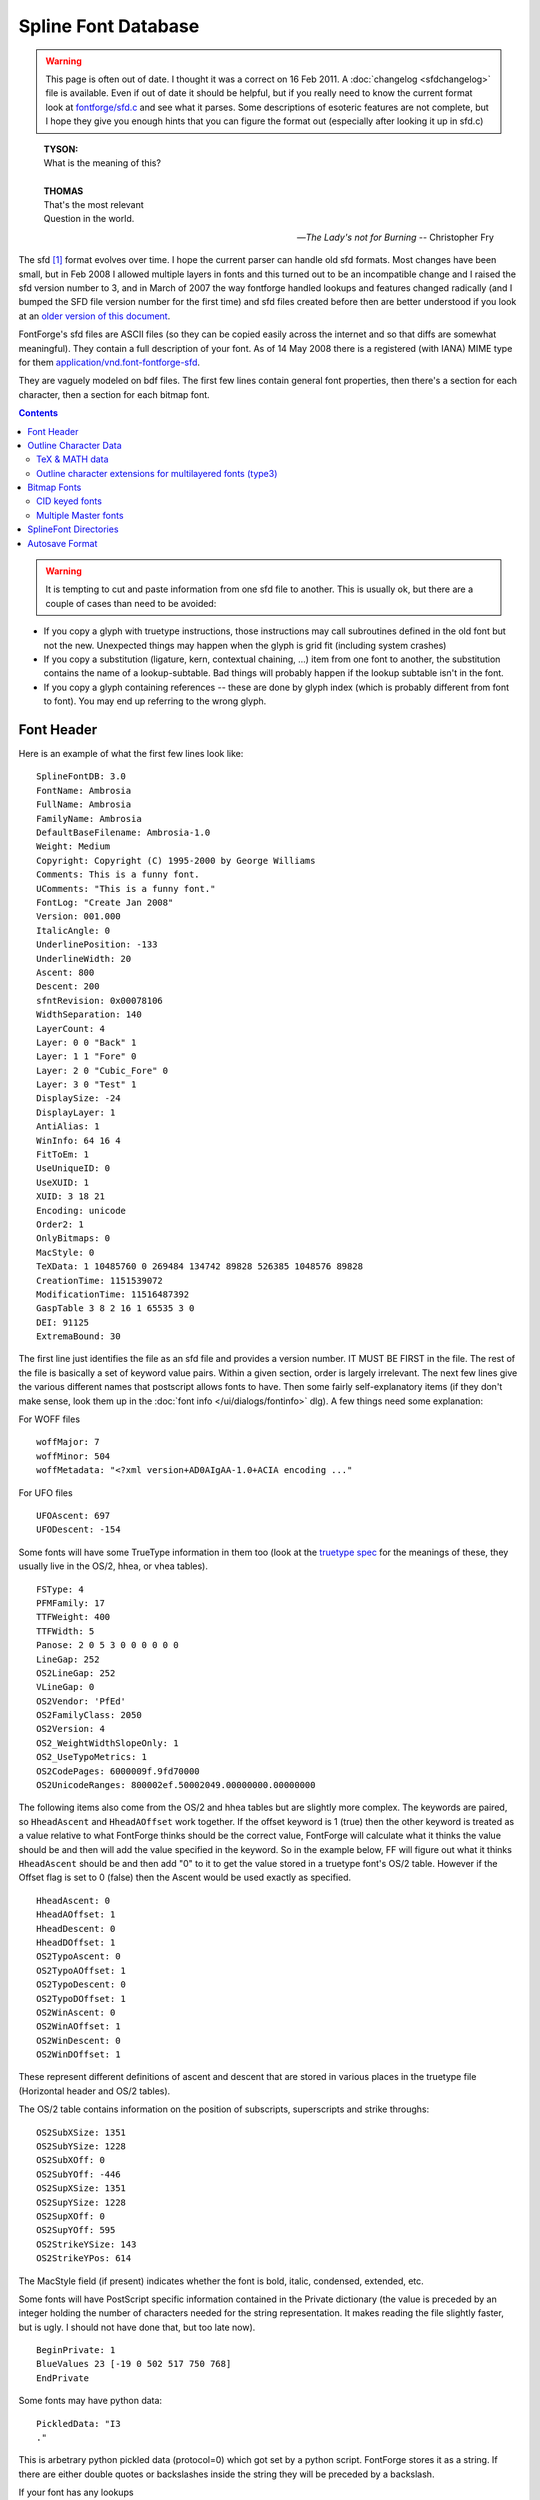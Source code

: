 Spline Font Database
====================

.. warning::

   This page is often out of date. I thought it was a correct on 16 Feb 2011. A
   :doc:`changelog <sfdchangelog>` file is available. Even if out of date it
   should be helpful, but if you really need to know the current format look at
   `fontforge/sfd.c <https://github.com/fontforge/fontforge/blob/master/fontforge/sfd.c>`_
   and see what it parses. Some descriptions of esoteric features are not
   complete, but I hope they give you enough hints that you can figure the
   format out (especially after looking it up in sfd.c)

.. epigraph::

   | **TYSON:**
   | What is the meaning of this?
   |
   | **THOMAS**
   | That's the most relevant
   | Question in the world.

   -- *The Lady's not for Burning*
   -- Christopher Fry

The sfd [#sfdext]_ format evolves over time. I hope the current parser can handle old sfd
formats. Most changes have been small, but in Feb 2008 I allowed multiple layers
in fonts and this turned out to be an incompatible change and I raised the sfd
version number to 3, and in March of 2007 the way fontforge handled lookups and
features changed radically (and I bumped the SFD file version number for the
first time) and sfd files created before then are better understood if you look
at an
`older version of this document <https://github.com/fontforge/fontforge/commits/master/htdocs/sfdformat.html>`_.

FontForge's sfd files are ASCII files (so they can be copied easily
across the internet and so that diffs are somewhat meaningful). They contain a
full description of your font. As of 14 May 2008 there is a registered (with
IANA) MIME type for them
`application/vnd.font-fontforge-sfd <http://www.iana.org/assignments/media-types/application/>`_.

They are vaguely modeled on bdf files. The first few lines contain general font
properties, then there's a section for each character, then a section for each
bitmap font.

.. contents::
   :depth: 2
   :backlinks: none

.. warning::

   It is tempting to cut and paste information from one sfd file to another.
   This is usually ok, but there are a couple of cases than need to be avoided:

* If you copy a glyph with truetype instructions, those instructions may call
  subroutines defined in the old font but not the new. Unexpected things may
  happen when the glyph is grid fit (including system crashes)
* If you copy a substitution (ligature, kern, contextual chaining, ...) item from
  one font to another, the substitution contains the name of a lookup-subtable.
  Bad things will probably happen if the lookup subtable isn't in the font.
* If you copy a glyph containing references -- these are done by glyph index
  (which is probably different from font to font). You may end up referring to the
  wrong glyph.


.. _sfdformat.Font-Header:

Font Header
-----------

Here is an example of what the first few lines look like:

::

   SplineFontDB: 3.0
   FontName: Ambrosia
   FullName: Ambrosia
   FamilyName: Ambrosia
   DefaultBaseFilename: Ambrosia-1.0
   Weight: Medium
   Copyright: Copyright (C) 1995-2000 by George Williams
   Comments: This is a funny font.
   UComments: "This is a funny font."
   FontLog: "Create Jan 2008"
   Version: 001.000
   ItalicAngle: 0
   UnderlinePosition: -133
   UnderlineWidth: 20
   Ascent: 800
   Descent: 200
   sfntRevision: 0x00078106
   WidthSeparation: 140
   LayerCount: 4
   Layer: 0 0 "Back" 1
   Layer: 1 1 "Fore" 0
   Layer: 2 0 "Cubic_Fore" 0
   Layer: 3 0 "Test" 1
   DisplaySize: -24
   DisplayLayer: 1
   AntiAlias: 1
   WinInfo: 64 16 4
   FitToEm: 1
   UseUniqueID: 0
   UseXUID: 1
   XUID: 3 18 21
   Encoding: unicode
   Order2: 1
   OnlyBitmaps: 0
   MacStyle: 0
   TeXData: 1 10485760 0 269484 134742 89828 526385 1048576 89828
   CreationTime: 1151539072
   ModificationTime: 11516487392
   GaspTable 3 8 2 16 1 65535 3 0
   DEI: 91125
   ExtremaBound: 30

The first line just identifies the file as an sfd file and provides a version
number. IT MUST BE FIRST in the file. The rest of the file is basically a set of
keyword value pairs. Within a given section, order is largely irrelevant. The
next few lines give the various different names that postscript allows fonts to
have. Then some fairly self-explanatory items (if they don't make sense, look
them up in the :doc:`font info </ui/dialogs/fontinfo>` dlg). A few things need some
explanation:

.. object:: Comments

   This is deprecated. A string of ASCII characters

.. object:: UComments

   New format for font comments. A string of utf7 characters.

.. object:: FontLog

   A string of utf7 characters.

.. object:: TeXData

   These are the TeX font parameters (and some similar info). The first number
   is 1,2 or 3 and indicates that the font is a text, math or math ext font. The
   next number is the design pointsize (times (1<<20)). Then follow the font
   parameters. These values are usually in TeX fix_word format where there is a
   binary point after the first 20 binary digits (so to get the number divide by
   (1<<20)).

.. object:: sfntRevision

   This is the revision number field of the 'head' table of an sfnt. It is
   stored in hex in a 16.16 fixed number (that is, a 32 bit number where the
   binary point is after the 16th binary bit).

.. object:: WidthSeparation

   This is internal information that the user never sees directly. It indicates
   the most recent value for the desired separation between glyphs that was used
   in the AutoWidth command. It is also used as a default for the separation in
   AutoKern.

.. object:: LayerCount

   The number of layers in a font, must be at least 2.

.. object:: Layer

   One entry for each layer to name it and describe its splines «Layer: 1 1
   "Fore" 0» means this is layer 1, it has quadratic splines, is named "Fore"
   and is not a background layer, while «Layer: 2 0 "Cubic_Fore" 0» means this
   is layer 2, it does not have quadratic splines (so it has cubic), is named
   "Cubic_Fore" and is also not a background layer.

   Layer <layer-number> <quadratic-flag> <name> [<background-flag>]

.. object:: DisplaySize

   This is the number of pixels per em that will be used by default to display
   the font in fontviews (it may be changed of course). Negative numbers mean to
   rasterize the display from the outlines, positive numbers mean to use a
   prebuilt bitmap font of that size.

.. object:: DisplayLayer

   The layer that should be displayed by default on opening the font.

.. object:: AntiAlias

   Whether the fontview should display the font as antialiased or black and
   white. (AntiAliased looks better, but will be slower)

.. object:: FitToEm

   Controls whether Fit to Em is checked by default in a fontview that displays
   this font.

.. object:: WinInfo

   Has three pieces of data on the default display of windows containing this
   font. The first datum says that the window should be scrolled so that glyph
   at encoding 64 should be visible, the second that the window should have 16
   character columns horizontally, and the last that there should be 4 character
   rows vertically.

.. object:: Encoding

   For normal fonts this will be one of the names (or a close approximation
   thereto) that appears in the Encoding pulldown list. CID keyed fonts will not
   have encodings. Instead they'll have something like:

   ::

      Registry: Adobe
      Ordering: japan1
      Supplement: 4
      CIDVersion: 1.2

.. object:: CreationTime

.. object:: ModificationTime

   These two dates are expressed as seconds since 00:00:00, 1 January, 1970 --
   standard unix dates.

.. object:: GaspTable

   The first number following the keyword gives the number of ppem/flag pairs on
   the line. The next two numbers are the first ppem and first flag. The last
   number is gasp table version.

.. object:: UseXUID

   Nowadays Adobe says XUID is deprecated. If this flag is set then fontforge
   will still generate an XUID entry for a postscript font.

.. object:: DEI

   It's too hard to explain, see the minutes of the CalTech OddHack committee
   from 15 Jan 1980. You can safely ignore it.

.. object:: ExtremaBound

   Adobe says that short splines are allowed to have internal extrema, but that
   big splines are not. But they don't define "big". This allows the user to
   specify that number. Splines where the distance between end-points is longer
   than this number will be checked for extrema.

For WOFF files

::

   woffMajor: 7
   woffMinor: 504
   woffMetadata: "<?xml version+AD0AIgAA-1.0+ACIA encoding ..."

.. object:: woffMajor

   The major version number to be stored in a woff file.

.. object:: woffMinor

   The minor version number of the woff file.

.. object:: woffMetadata

   Metadata for the woff file, stored in UTF7.

For UFO files

::

   UFOAscent: 697
   UFODescent: -154

.. object:: UFOAscent

   The value of the "ascender" field in the fontinfo.plist file of a UFO font.

.. object:: UFODescent

   The value of the "descender" field in the fontinfo.plist file of a UFO font.

Some fonts will have some TrueType information in them too (look at the
`truetype spec <http://www.microsoft.com/typography/tt/tt.htm>`_ for the
meanings of these, they usually live in the OS/2, hhea, or vhea tables).

::

   FSType: 4
   PFMFamily: 17
   TTFWeight: 400
   TTFWidth: 5
   Panose: 2 0 5 3 0 0 0 0 0 0
   LineGap: 252
   OS2LineGap: 252
   VLineGap: 0
   OS2Vendor: 'PfEd'
   OS2FamilyClass: 2050
   OS2Version: 4
   OS2_WeightWidthSlopeOnly: 1
   OS2_UseTypoMetrics: 1
   OS2CodePages: 6000009f.9fd70000
   OS2UnicodeRanges: 800002ef.50002049.00000000.00000000

The following items also come from the OS/2 and hhea tables but are slightly
more complex. The keywords are paired, so ``HheadAscent`` and ``HheadAOffset``
work together. If the offset keyword is 1 (true) then the other keyword is
treated as a value relative to what FontForge thinks should be the correct
value, FontForge will calculate what it thinks the value should be and then will
add the value specified in the keyword. So in the example below, FF will figure
out what it thinks ``HheadAscent`` should be and then add "0" to it to get the
value stored in a truetype font's OS/2 table. However if the Offset flag is set
to 0 (false) then the Ascent would be used exactly as specified.

::

   HheadAscent: 0
   HheadAOffset: 1
   HheadDescent: 0
   HheadDOffset: 1
   OS2TypoAscent: 0
   OS2TypoAOffset: 1
   OS2TypoDescent: 0
   OS2TypoDOffset: 1
   OS2WinAscent: 0
   OS2WinAOffset: 1
   OS2WinDescent: 0
   OS2WinDOffset: 1

These represent different definitions of ascent and descent that are stored in
various places in the truetype file (Horizontal header and OS/2 tables).

The OS/2 table contains information on the position of subscripts, superscripts
and strike throughs:

::

   OS2SubXSize: 1351
   OS2SubYSize: 1228
   OS2SubXOff: 0
   OS2SubYOff: -446
   OS2SupXSize: 1351
   OS2SupYSize: 1228
   OS2SupXOff: 0
   OS2SupYOff: 595
   OS2StrikeYSize: 143
   OS2StrikeYPos: 614

The MacStyle field (if present) indicates whether the font is bold, italic,
condensed, extended, etc.

Some fonts will have PostScript specific information contained in the Private
dictionary (the value is preceded by an integer holding the number of
characters needed for the string representation. It makes reading the file
slightly faster, but is ugly. I should not have done that, but too late now).

::

   BeginPrivate: 1
   BlueValues 23 [-19 0 502 517 750 768]
   EndPrivate

Some fonts may have python data:

::

   PickledData: "I3
   ."

This is arbetrary python pickled data (protocol=0) which got set by a python
script. FontForge stores it as a string. If there are either double quotes or
backslashes inside the string they will be preceded by a backslash.

If your font has any lookups

::

   Lookup: 6 0 0 "calt"  {"calt-1"  } ['calt' ('DFLT' <'dflt' > 'latn' <'dflt' > ) ]
   Lookup: 1 0 0 "'smcp' Lowercase to Small Capitals in Latin lookup 0"  {"'smcp' Lowercase to Small Capitals in Latin lookup 0"  } ['smcp' ('latn' <'dflt' > ) ]
   Lookup: 4 0 1 "'liga' Standard Ligatures in Latin lookup 1"  {"'liga' Standard Ligatures in Latin lookup 1"  } ['liga' ('latn' <'dflt' > ) ]
   Lookup: 258 0 0 "'kern' Horizontal Kerning in Latin lookup 0"  {"'kern' Horizontal Kerning in Latin lookup 0" [150,0,0]  } ['kern' ('latn' <'dflt' > ) ]

All entries in the lookup list start with the "Lookup:" keyword. They are
followed by a lookup type, and flags, and the save-in-afm flag. Then within
curly braces is a list of all subtable names in this lookup. Then within backets
a list of all features each followed (within parens) by a list of all scripts
each followed (within brockets) by a list of all languages. (the lookup flags
field is now a 32 bit number, the low order 16 bits being the traditional flags,
and the high order being the mark attachment set index, if any).

GSUB single substitution subtable names may be followed by a pair parentheses
containing a utf7 string with the default suffix used for this subtable.

Kerning subtable names may be followed by a "(1)" to indicated they are vertical
kerning, or by a pair of brackets containing three numbers. These numbers
represent default values for autokerning in this subtable, the first is the
desired separation between glyphs, the next is the minimum (absolute) value that
will generate a kerning pair (kerning by 1 em unit isn't interesting and if
that's what autokern comes up with, there is really no point to it and it wastes
time), and the last is a set of bit flags: if the number is odd then it means
separation is based on closest approach (touching), if the number has bit 2 set,
then only negative (closer) kerning values will be generated by autokerning and
if the number has bit 4 set then no auto- kerning will happen at all.

The order in which lookups are applied is the order listed here. The order in
which subtables are applied is the order listed here.

If your font has any kerning classes

::

   KernClass2: 31 64 2 "'kern' Horizontal Kerning in Latin lookup 0"
    1 F
    41 L Lacute glyph78 Lcommaaccent Ldot Lslash
    1 P
   ...
    6 hyphen
    5 space
   ...
    0 0 0 0 0 0 0 0 0 0 0 0 0 0 0 0 0 0 0 0 0 0 0 0 0 0 0 0 0 0 0 0 0 0 0 0 0 0 0 0 0 0 0 0 0 0 0 0
    0 0 0 0 0 0 0 0 0 0 0 0 0 0 0 0 0 0 0 -152 -195 -152 -225 0 0 0 0 0 0 0 0 0 0 0 0 0 -145 -145 -130
    0 0 0 0 0 0 0 0 0 0 0 0 0 0 0 0 0 -130 0 0 0 0 0 0 0 0 0 0 -145 0 -115 0 0 0 0 -65 0 -140 -120 -120
   ...

The first line says that this Kerning Class has 31 different classes for the
first character, and 64 for the second. It lives in the lookup subtable named
"'kern' Horizontal Kerning in Latin lookup 0".. The next line says that the
first character class of the first character (numbered 1, class 0 is reserved
and usually is not defined) consists of only one character "F" (the number in
front is the string length of the line. It speeds up processing the sfd file but
has no semantic content). The next line is for class 2 of the first character,
it has more characters in it and a longer string length. After 30 entries we
start on the classes for the second character. They look exactly like classes
for the first character. After all the second character classes have been
defined we have an array of numbers, <char1 class cnt>*<char2 class cnt> of them
in fact. This specifies the amount of kerning that should be placed between a
characters of the given classes of left and right characters (ie. if char1 was
in left class 2 and char2 was in right class 4 then we would index this array
with 3*<char2 class cnt> + 4).

In some cases it is possible to specify class 0 of the first glyph in a kerning
by classes entry (but not class 0 of the second glyph). In this case there will
be a plus sign after the count of classes for the first glyph. Then the first
list of names will be class 0.

You may find :ref:`device <sfdformat.device-table>` tables interspersed among
the kerning offsets array:

::

   ...
   0 {} 0 {} 0 {} ...
   -145 {12-13 -1,1} -145 {} -130 {8-9 -1,-1} ...

If your font has GDEF Mark attachment classes or sets these look like

::

   MarkAttachClasses: 2
   "ABClass" 3 A B
   MarkAttachSets: 2
   "ABSet" 3 A B
   "ASet" 1 A

In the example above there are (sort of) 2 mark attachment classes, but class 0
is always empty and isn't listed. So there's really one class. It is named (the
name is a FontForge thing, not exported to opentype) "ABClass", is 3 characters
long and is "A B".

Similarly, there are 2 mark attachment sets. Here set 0 is used, and must be
specified. Set 0 is called "ABSet" is 3 characters long and is "A B", while set
1 is called "ASet", is 1 character long and is "A".

If your font has any baseline data

::

   BaseHoriz: 3 'hang' 'ideo' 'romn'
   BaseScript: 'cyrl' 2  1405 -288 0
   BaseScript: 'grek' 2  1405 -288 0
   BaseScript: 'latn' 2  1405 -288 0 { 'dflt' -576 1913} { 'ENG ' -576 1482} { 'VIT ' -578 2150}

The BaseHoriz (or BaseVert) line indicates how many and which baselines are
active for this axis (Horizontal or Vertical). There is one BaseScript line for
each script. The first number after it indicates which baseline is the default
baseline for this script, subsequent numbers indicate how other baselines are
configured with respect to the default one. Language specific information
appears inside {} pairs. (feature specific information would be in {} pairs
inside the language specific curly braces).

If your font has any JSTF (justification) data

::

   Justify: 'arab'
   JstfExtender: afii57440 afii5739
   Justify: 'latn'
   JstfLang: 'dflt' 5
   JstfPrio:
   JstfMaxShrink: "JSTF shrinkage max at priority 0 #0 for dflt in latn"
   JstfMaxExtend: "JSTF extension max at priority 0 #1 for dflt in latn"
   JstfPrio:
   JstfEnableShrink: "'mark' Mark Positioning in Latin lookup 5"  "'kern' Horizontal Kerning in Latin lookup 6"  "'kern' Horizontal Kerning in Cyrillic lookup 7"
   JstfPrio:
   JstfEnableShrink: "'liga' Standard Ligatures in Latin lookup 10"  "'alig' Ancient Ligatures in Latin lookup 11"  "'liga' Standard Ligatures in Latin lookup 12"
   JstfDisableExtend: "'liga' Standard Ligatures in Latin lookup 10"  "'alig' Ancient Ligatures in Latin lookup 11"  "'liga' Standard Ligatures in Latin lookup 12"
   JstfPrio:
   JstfMaxShrink: "JSTF shrinkage max at priority 3 #2 for dflt in latn"
   JstfMaxExtend: "JSTF extension max at priority 3 #3 for dflt in latn"
   JstfPrio:
   JstfMaxShrink: "JSTF shrinkage max at priority 4 #4 for dflt in latn"
   JstfMaxExtend: "JSTF extension max at priority 4 #5 for dflt in latn"
   Justify: 'cyrl'
   JstfLang: 'dflt' 1
   JstfPrio:
   JstfMaxShrink: "JSTF shrinkage max at priority 0 #6 for dflt in cyrl"
   JstfMaxExtend: "JSTF extension max at priority 0 #7 for dflt in cyrl"
   EndJustify

A block of justification information begins with a ``Justify:`` keyword and is
followed by a script tag. There may be several ``Justify:`` instances if information is
provided for several scripts, the final block must be terminated with a
``EndJustify`` keyword.

Within a block extender glyphs (kashidas) may be specified with a
``JstfExtender:`` keyword followed by a list of glyph names.

Each language within the script is started by a ``JstfLang:`` keyword and is
followed by a language tag and a count of the number of priority levels.

Each priority level is started with a ``JstfPrio:`` keyword, after which you may
find any of the keywords
``JstfEnableShrink, JstfDisableShrink, JstfMaxShrink, JstfEnableExtend, JstfDisableExtend, JstfMaxExtend``
each of which is followed by a list of lookup names.

If the font contains ttf hinting, then the file may contain truetype tables,
these may be stored in several formats depending on the table. For containing
truetype instructions (fpgm, prep):

::

   TtTable: prep
   PUSHW_1
    640
   NPUSHB
    255
    251
    254
    3
    ...

The first line says that this is the 'prep' table, subsequent lines provide the
instructions of that table. These are stored in the format used by fontforge,
there's a table giving the conversion between bytecode and instruction name in
the file ttfinstrs.c (I won't introduce it here because it is rather long).

::

   ShortTable: cvt  255
     309 "Big stem width, vertical"
     184 "Small stem width, vertical"
     203 "Stem width, horizontal"
     203
    ...

The next table format is used for the ``'cvt '`` and ``'maxp'`` tables. It is
simply a list of short numbers. The first line identifies it as the cvt table
and indicates that there will be 255 numbers (note: NOT 255 *bytes*, but 2*255
bytes).

In the ``'cvt '`` table (but not in ``'maxp'``) there may be additional
comments, one for each number. These are simply descriptive comments which
remind people what each cvt entry is supposed to do. They are totally optional.

::

   TtfTable: LILY 4360
   5S;o3()It?eJ8r@H[HSJH[H^@!b&BQ*?Vcm@'XSh+1MACZ>Up/\,o1+Ca't2!<ocH+Wn2p"@,t&
   +Wo+[()Is6G8:u7D/^7,*,KO/(E=N5!=s)LCMjn,:Mp3:DSL&j05dG#cY`hLCN"!<CBO$@s(_ZX
   ...

FontForge will also store tables it doesn't understand, these will be stored in
uninterpreted binary which is packed using the ASCII85Encode [#ascii85]_ encoding
filter. The first line says that the 'LILY' table is 4360 bytes long.
Subsequent lines will provide those 4360 bytes of data ASCII85Encode [#ascii85]_. See
the PostScript Reference Manual (3rd edition, pages 131-132) for a description
of this packing, or ``$ man btoa``).

The ``LangName`` entries represent the TrueType name table: the number
represents the language and is followed by a list of strings encoded in UTF-7.
The first string corresponds to ID=0 (Copyright), the second to ID=1 (Family),
... trailing empty strings will be omitted. In the American English language
(1033) section, if one of these names exactly matches the equivalent postscript
item then that name will be omitted (this makes it easier to handle updates,
users only have to change the copyright in one place)

::

   LangName: 1033 "" "" "Regular" "GWW:Caliban Regular: Version 1.0" "" "Version 1.0"
   LangName: 1032 "" "" "+A5oDsQ09A78DvQ05A7oDrAAA"

With version 1.6 of OpenType, you are allowed to provide name table entries for
the feature names 'ss01' - 'ss20'. These look like:

::

   OtfFeatName: 'ss01'  1036 "Riable"  1033 "Risible"

Which binds feature 'ss01' to the name "Riable" in French (language 1036) and to
"Risible" in English (language 1033).

If your font has any anchor classes:

::

   AnchorClass2: "top" "Latin marks-1" "bottom" "Latin marks-1" "Anchor-2" "Latin marks-1" "Anchor-3" "Latin marks-2" "Anchor-4" "Latin marks-2" "Anchor-5" "Latin marks-2" "Anchor-6" "Latin marks-2"

There is an Anchor Class named "top" which lives in lookup subtable "Latin
marks-1". The next class is named "bottom", the next "Anchor-2" and so forth.
(Anchor class names are output in UTF7)

Contextual or contextual chaining lookups are also stored in the font header.
The are introduced by one of the keywords: "ContextPos2", "ContextSub2",
"ChainPos2", "ChainSub2" and "ReverseChain2", and are ended by "EndFPST".
Contextual chaining lookups may check previous glyphs (called backtracking),
current glyphs and lookahead glyphs, while Contextual lookups only check for a
string of current glyphs. There are four formats:

By coverage tables

::

   ChainSub2: coverage "calt-1" 0 0 0 1
    1 1 0
     Coverage: 7 uni0C40
     BCoverage: 8 glyph388
    1
     SeqLookup: 0 "high"
   EndFPST

This defines a simple context chaining substitution by coverage class. It lives
in the lookup subtable named "calt-1". There are no classes, no backtracking
classes and no lookahead classes defined (it's by coverage table). There is one
rule. (For a greater explanation of these cryptic comments see the OpenType
specs on contextual lookups).

Then follows the first rule. The first line, "1 1 0", says how many coverage
tables there are in the normal list (1), how many in the backtrack list (1) and
how many in the lookahead list (0). Then we get the one normal coverage table,
which describes a single glyph (uni0C40). Then one backtracking coverage table
which also defines one glyph (glyph388). Finally there is one sequence lookup,
at normal position 0, we should apply the substitution named '0013'.

That is to say: If we find the glyph stream "glyph388 uni0C40", then it will
match this lookup and we should apply lookup "high" (found elsewhere) to
uni0C40.

By classes

::

   ChainSub2: class "calt-1" 3 3 0 1
     Class: 52 b o v w b.high o.high v.high w.high r.alt.high r.alt
     Class: 43 a c d e f g h i j k l m n p q r s t u x y z
     BClass: 52 b o v w b.high o.high v.high w.high r.alt.high r.alt
     BClass: 43 a c d e f g h i j k l m n p q r s t u x y z
    1 1 0
     ClsList: 2
     BClsList: 1
     FClsList:
    1
     SeqLookup: 0 "high"
   EndFPST

This defines a context chaining substitution, by classes. The format of the
first line is the same as described above. Here we have three classes for the
normal match and three for the backtracking match, and one rule. The next 4
lines define the classes. As with kerning by classes, class 0 does not need to
be explicitly defined, it is implicitly defined to be "any glyph not defined in
another class". So we define class 1 to be "b,o,v,..." and class 2 to be
"a,c,d,e,...". And then we define the backtracking classes (which here happen to
be the same as the classes for the normal match, but that isn't always the
case).

The one rule says that if we get something in normal class 2 following something
in backtracking class 1 (that is, if we get something like "ba" or "oc") then
apply lookup "high"

By glyphs

::

   ChainSub2: glyph "calt-1" 0 0 0 1
    String: 1 D
    BString: 3 c b
    FString: 1 e
    1
     SeqLookup: 0 "high"
   EndFPST

Again we have one rule. That rule says that if we get the sequence of glyphs "c
b D e" then we should apply substitution "high" to glyph "D".

And finally by reverse coverage tables

::

   ChainSub2: revcov "calt-1" 0 0 0 1
    1 1 0
     Coverage: 7 uni0C40
     BCoverage: 8 glyph388
    1
     Replace: 11 uni0C40.alt
   EndFPST

Which says that when glyph388 precedes uni0C40 then uni0C40 should be replaced
by uni0C40.alt

There may be apple state machines. These are introduced by one of the keywords:
"MacIndic2", "MacContext2", "MacInsert2" and "MacKern2", and they are terminated
with "EndASM".

::

   MacContext2: "calt-1" 16384 9 5
     Class: 320 yehhamzaabovearabic beharabic teharabic theharabic jeemarabic haharabic khaharabic seenarabic sheenarabic sadarabic dadarabic taharabic zaharabic ainarabic ghainarabic feharabic qafarabic kafarabic lamarabic meemarabic noonarabic heharabic alefmaksuraarabic yeharabic peharabic tteharabic tcheharabic veharabic gafarabic
     Class: 227 noonghunnaarabic alefmaddaabovearabic alefhamzaabovearabic wawhamzaabovearabic alefhamzabelowarabic alefarabic tehmarbutaarabic dalarabic thalarabic reharabic zainarabic wawarabic ddalarabic rreharabic jeharabic yehbarreearabic
     Class: 201 shaddakasraarabic shaddakasratanarabic shaddafathaarabic shaddadammaarabic shaddadammatanarabic fathatanarabic dammatanarabic kasratanarabic fathaarabic dammaarabic kasraarabic shaddaarabic sukunarabic
     Class: 13 tatweelarabic
     Class: 17 ttehinitialarabic
    0 0 ~ ~
    0 0 ~ ~
    0 0 ~ ~
    0 0 ~ ~
    2 32768 ~ ~
    ...
    3 32768 "high" "low"
    ...
   EndASM

The state machine begins with a line defining what lookup subtable invokes it,
some mac flags, the number of classes, and number of states in the machine. The
first four states on the mac are predefined, so we start with class 4
(yehhamzaabovearabic...). Finally there will be <number of classes>*<number of
states> lines describing transitions. We begin with the transition for state 0,
class 0, then the transition for state 0, class 1, ...

Each transition contains the next state to go to, a set of flags. There may also
be other arguments depending on the type of the state machine.

.. object::MacIndic2

   This format has no additional arguments

.. object:: MacContext2

   This format potentially contains the names of two lookup substitutions. One
   to be applied to the marked glyph, one to be applied to the current glyph
   (the special substitution "~" means do nothing and is used as a place
   holder). See above.

.. object:: MacInsert2

   This format contains two glyph lists, each preceded by a number indicating
   how many bytes follow.

   ::

      2 0 0 3 a b
      0 32768 4 fi q 0

   The first line indicates that no characters should be insert at the marked
   glyph but that "a" and "b" should be insert at the current glyph. The second
   line indicates that "fi" and "q" should be insert at the marked glyph and no
   characters at the current glyph. The flags determine whether characters are
   insert before or after the glyph.

.. object:: MacKern2

   This format contains a list of kerning offsets. First is a count field saying
   how many numbers follow, then a list of numbers which adjust the kerning for
   glyphs that have previously been pushed on the kerning stack.

There may be a list of Mac Feature/Setting names

::

   MacFeat: 0 0 0
   MacName: 0 0 24 "All Typographic Features"
   MacSetting: 0
   MacName: 0 0 12 "All Features"
   MacFeat: 1 0 0
   MacName: 0 0 9 "Ligatures"
   MacSetting: 0
   MacName: 0 0 18 "Required Ligatures"
   MacSetting: 2
   MacName: 0 0 16 "Common Ligatures"
   MacFeat: 2 1 2

There may be a Grid entry near the top of the font, this specifies the splines
to be drawn in the grid layer for the font,
:ref:`see below for a description of the splineset format <sfdformat.splineset>`:

::

   Grid
   678 -168 m 5
    -40 -168 l 5
   -678 729 m 1
    1452 729 l 1
   -678 525 m 1
    1452 525 l 1
   EndSplineSet

If your font contains a 'MATH' table you will see lines like:

::

   MATH:ScriptPercentScaleDown: 80
   MATH:ScriptScriptPercentScaleDown: 60

I shall not list all the possible entries. Basically there is one for every
constant that lives in the math table. The names are the same as the names in
the (English) MATH Info dialog.

Most math constants may also specify device tables (for more on
:ref:`device tables see below <sfdformat.device-table>`):

::

   MATH:SubscriptShiftDown: 483 {12-17 1,0,0,0,1,1}


.. _sfdformat.Outline-Char-Data:

Outline Character Data
----------------------

Then for non-CID fonts you should find a line like:

::

   BeginChars: 285 253

This means that the font's encoding has room for 285 characters and that there
are a total of 253 glyphs defined (usually control characters are not defined).

Most encodings entail specific constraints on how many encoding slots must exist
and how they must be used (which glyphs where, and in what order). That is what
an encoding means. For instance, in the UnicodeBmp encoding, there must be at
least 65536 slots numbered 0 to 65535 for the Unicode characters U+0000 to
U+FFFF. Glyphs with Unicode code points in that range must be encoded in those
slots in order according to their code points. Glyphs without Unicode code
points must be encoded in additional slots numbered consecutively starting from
65536. A file with a BeginChars: line inconsistent with its encoding or
inconsistent with the number of glyphs it actually contains is not an SFD file.
FontForge may, but does not promise to, treat attempts to load invalid files as
fatal errors, or renumber or reorder glyphs to make them match the requirements
of the encoding. Consider using "Custom" or "Original" encodings if the
requirements of other encodings are not appropriate; these encodings are less
restrictive than the others.

A character looks like:

::

   StartChar: exclam
   Encoding: 33 33 3
   Width: 258
   Flags:
   HStem: 736 13<39 155>  -14 88<162 180>
   VStem: 71 84<49 396>
   DStem2: 510 435 225 423 0.568682 -0.822558<0 124.816>
   Fore
   SplineSet
   195 742 m 0
    195 738 193 736 189 736 c 0
    175 736 155 743 155 682 c 0
    155 661 130 249 130 131 c 0
    130 100 96 99 96 131 c 0
    96 149 71 662 71 682 c 0
    71 731 51 736 37 736 c 0
    33 736 31 738 31 742 c 0
    31 748 36 747 38 749 c 1
    188 749 l 1
    190 747 195 748 195 742 c 0
   80 32 m 0
    81 53 95 75 116 74 c 0
    137 73 150 53 150 32 c 0
    150 10 137 -14 115 -14 c 0
    93 -14 79 10 80 32 c 0
   EndSplineSet
   EndChar

The first line names the character. If you are using a non-standard glyph
namelist with utf8 names rather than ASCII names, the name will be UTF7 encoded
and included in quotation marks. The next line gives the encoding, first in the
current font, then in unicode, and finally the original position (GID). Then the
advance width.

Then a set of flags (there are currently five flags: "H" => the character has
been changed since last hinted, "M" the character's hints have been adjusted
manually, "W" the width has been set explicitly, "O" => the character was open
when last saved, and "I" the character's instructions are out of date).

Then horizontal and vertical (postscript) stem hints (set of several two number
pairs, the first number in the pair is the location of the stem, the next number
is the width of the stem, the numbers in brokets (<>) indicate where the hint is
valid).

Diagonal stems (DStem2) are more complex. There are 6 numbers, in 3 pairs of
two. The first pair represents a point on the left side of the hint, the second
pair a point on the right and the third pair is a unit vector in the hint
direction. Again there are numbers in brokets indicating where the hint is
valid.

For fonts with vertical metrics there may also be a

::

   VWidth: 1000

specifying the vertical advance width.

.. _sfdformat.splineset:

The entry ``Fore`` starts the foreground splines, they are encoded as postscript
commands with moveto abbreviated to m, curveto to c and lineto to l (lower case
el). The digit after after the letter is a set of flags whose bits have the
following meanings:

.. object:: 0x3

   indicates whether the point is curve (0), corner (1) or tangent (2).

.. object:: 0x4

   point selected

.. object:: 0x8

   point has default next control point

.. object:: 0x10

   point has default prev control point

.. object:: 0x20

   point is to be rounded in x (truetype hinting. doesn't really work)

.. object:: 0x40

   point is to be rounded in y (truetype hinting. doesn't really work)

.. object:: 0x80

   point was interpolated between two control points (when read from a ttf file) and so has no point number of its own

.. object:: 0x100

   point should never be interpolated

.. object:: 0x200

   Any extrema on the preceding spline are marked as acceptable to the validator


Splines for a truetype font will have two additional numbers after the flags.
These are the truetype point numbers for the point itself and for the subsequent
control point. If the value is -1 then this point has no number.

Splines for a font with hint substitution will have a hint mask after any point
before which hint substitution occurs,

::

   459 422 m 1xc0
    339 442 l 1xa0
    312 243 l 1

So the first two points have hint masks "xc0" and "xa0", these masks may be
(almost) arbitrarily long, depending on the number of hints in the glyph. "xc0"
means that the first two hints are active (0x80 & 0x40) while "xa0" means that
the first and third are (0x80 and 0x20).

If you have been using
`Raph Levien's Spiro package <http://www.levien.com/spiro/>`_ you may also have
a set of Spiro control points. These appear inside the SplineSet list after each
contour. It is quite possible that some contours will have spiros and that
others may not.

The following is the lower case 'a' glyph from Raph's
`Inconsolata font <http://www.levien.com/type/myfonts/inconsolata.html>`_,
converted into an sfd file.

::

   Fore
   SplineSet
   115 467 m 1
    134.212 486.845 157.062 503.125 182 515 c 0
    221.656 533.883 266.084 541.787 310 541 c 0
    338.088 540.496 366.236 536.384 392.804 527.254 c 0
    419.37 518.123 444.305 503.666 464.14 483.772 c 0
    483.975 463.879 498.253 438.648 505.793 411.587 c 0
    513.333 384.526 514 356.092 514 328 c 2
    514 0 l 1
    435 0 l 1
    435 58 l 1
    381.951 14.5264 314.586 -12.708 246 -13 c 0
    205.572 -13.1719 164.446 -3.24219 131.088 19.5986 c 0
    97.7295 42.4385 73.3516 78.9277 68 119 c 0
    64.5488 144.84 68.8574 171.584 79.7275 195.279 c 0
    90.5977 218.975 107.824 239.525 128.391 255.545 c 0
    169.524 287.585 222.188 301.168 274 307 c 0
    321.422 312.338 369.278 312 417 312 c 2
    434 312 l 1
    434 331 l 2
    434 346.261 434.018 361.578 431.955 376.699 c 0
    429.892 391.819 425.593 406.762 418 420 c 0
    407.035 439.119 389.166 453.909 368.792 462.316 c 0
    348.418 470.724 326.037 473.348 304 473 c 0
    272.076 472.496 240.025 466.302 211 453 c 0
    190.445 443.58 171.617 430.351 156 414 c 1
    115 467 l 1
     Spiro
       115 467 v
       182 515 o
       310 541 o
       514 328 [
       514 0 v
       435 0 v
       435 58 v
       246 -13 o
       68 119 o
       274 307 o
       417 312 [
       434 312 v
       434 331 ]
       418 420 o
       304 473 o
       211 453 o
       156 414 v
       0 0 z
     EndSpiro
   437 248 m 1
    418 248 l 2
    372.981 248 327.844 249.961 283 246 c 0
    248.938 242.992 213.941 235.036 187.152 213.785 c 0
    173.758 203.159 162.801 189.275 156.555 173.36 c 0
    150.308 157.445 148.943 139.609 153 123 c 0
    158.267 101.438 172.606 82.5566 191.107 70.2959 c 0
    209.608 58.0342 231.83 52.0508 254 51 c 0
    293.532 49.126 333.197 61.8564 366 84 c 0
    387.405 98.4502 407.011 116.318 420.258 138.489 c 0
    426.881 149.574 431.634 161.775 434.188 174.434 c 0
    436.742 187.092 437 200.087 437 213 c 2
    437 248 l 1
     Spiro
       437 248 v
       418 248 ]
       283 246 o
       153 123 o
       254 51 o
       366 84 ]
       437 213 [
       0 0 z
     EndSpiro
   EndSplineSet

The spiro data follows Raph's "Plate file" conventions. Each control point has a
location (x,y) and a point type. A point type is either:

* ``{`` -- May only be on the first control point, indicates that the contour is
  open
* ``v`` -- Indicates a corner point
* ``o`` -- Indicates a G4 curve point
* ``c`` -- Indicates a G2 curve point
* ``[`` -- Indicates a left point
* ``]`` -- Indicates a right point

The last spiro should have a point type of ``z``. It is not part of the contour,
it merely marks the end of the contour.

(Actually this doesn't quite follow Raph's conventions: His plate files have a
different coordinate system, and his final ``z`` doesn't have any coordinates).

If the glyph should open in spiro mode (displaying spiro control points rather
than bezier controls) there will be an "InSpiro" entry

::

   InSpiro: 1
   Flags: HO
   Fore

A character need not contain any splines:

::

   StartChar: semicolon
   Encoding: 59 59
   Width: 264
   Flags:
   HStem:
   VStem:
   Fore
   Refer: 33 44 N 1 0 0 1 0 0 1
   Refer: 35 46 N 1 0 0 1 0 414 2
   EndChar

Above is one with just references to other characters (a semi-colon is drawn
here by drawing a comma and stacking a period on top of it). The first number is
the glyph index of the character being referred to (in the current font of
course), the next number is the unicode code point, the N says the reference is
not selected (An "S" indicates it is selected), the following 6 numbers are a
postscript transformation matrix, the one for comma (unicode 44) is the identity
matrix, while the one for period (unicode 46) just translates it vertically 414
units. The final number is a set of truetype flags:

* 1 => Use My Metrics
* 2 => Round to Grid
* 4 => Position reference by point match (rather than by offset)

  If this is set there will be two additional numbers, the first indicating the
  point number in the base glyph, and the second the point number in the current
  reference.
* ::

     Ref: 33 44 N 1 0 0 1 0 0 1
     Ref: 35 46 N 1 0 0 1 0 414 6 3 7 O
* The bottom line indicates that point 3 and point 7 will be positioned together.
  The optional "O" is a flag which indicates that this information is out of date.

A set of splines in the background is similar, it will be introduced by a
``Back`` entry, it may also have spiros.

::

   Back
   SplineSet
   195 742 m 0
    195 738 193 736 189 736 c 0
    175 736 155 743 155 682 c 0
   ...
   Refer 33 44 N 1 0 0 1 0 0 1

While a background image is stored in the following horrible format:

::

   StartChar: A
   ...
   Back
   Image: 167 301 0 21 2 1 23 753 2.53892 2.53892
   J:N0SYd"0-qu?]szzz!!#7`s7cQozzz!!!!(s8Viozzzz"98E!zzzz!!3-"rVuouzzz!!!'"
   s8N'!zzz!!!!$s8W,7zzzz"98E$huE`WzJ+s!Dz!"],0s6p!g!!!!"s8W-!n,NFg!!!Q0s8Vio
   z5QCc`s82is!!!!`s8W,gz!WW3"s8W&uzJ,fQKp](9o!!iQ(s8W-!z!<<*!s7cQo!!",@s8W-!
   ...
   EndImage
   EndChar

Where the numbers on the image line mean respectively: width (of image in
pixels), height, image type (0=>mono, 1=>indexed, 2=>rgb (true color), 3=>rgba),
bytes per line, number of color entries in the color table, the index in the
color table of the transparent color (or for true color images the transparent
color itself), the x and y coordinates of the upper left corner of the image,
the x and y scale factors to convert image pixels into character units. Then
follows a bunch of binary data encoded using Adobe's Encode85 filter (See the
PostScript Reference manual for a description). These data contain all the
colors in the color table followed by a dump of the image pixel data.

Bitmap data will be compressed by run length encoding. I'm not going to go into
that in detail, if you want to understand it I suggest you look at the file
sfd.c and search for image2rle to see how it is done. The image is compressed
using rle and then output as above, only now there is one more parameter on the
"Image:" line which gives the number of bytes to be read from the data stream.

In multilayered fonts the foreground layers may contain images too. They are
stored in the same way.

If a glyph has extra layers beyond foreground and background they are introduced
with

::

   Layer: 2
   SplineSet
   ...

A postscript glyph may also contain countermasks:

::

   StartChar: m
   Encoding: 109 109 77
   Width: 785
   HStem: 0 18<28 224 292 488 566 752> 445 27<280 296 542 558>
   VStem: 98 56<45 376> 362 56<45 378> 626 56<45 378>
   CounterMasks: 1 38
   ...
   EndChar

The CounterMasks line in this example declares one counter group (first
argument). The "38" (and any other values following it) is a bitmask, given in
hex, that describes a group. The size of the bitmask is always a multiple of
eight (i.e. always an even number of hex digits). The highest-order bit in the
mask specifies whether the first stem hint is present (1) or absent (0) in the
counter group. The second-highest-order bit does the same for the second hint,
and so on. Any extra low-order bits not corresponding to any hint are ignored.
(I know, starting from the high bit instead of the low bit seems strange, but
that was Adobe's design decision.) Here, the third (0x20), fourth (0x10) and
fifth (0x08) stem hints (i.e. the three vertical stems) are in the group,
yielding a counter mask of 0x38. If we were to add four more VStem hints to the
glyph, making nine hints in all, then the mask would have to be given as 0x3800
(because two bytes are needed to accommodate nine bits).

Glyphs in quadratic fonts (truetype) may containing truetype instructions, these
may be output in two formats, either an text format or an old binary format:

::

   TtInstrs:
   NPUSHB
    4
    251
    0
    6
    251
   MDAP[rnd]
   MDRP[rnd,grey]
   MDRP[rp0,rnd,grey]
   ...

As with the 'prep' table above this is simply a list of truetype instruction
names as used by FontForge (see ttfinstrs.c for a table of these).

An older format is simply a binary dump in ASCII85 encoding. (Note that these
are distinguished by the initial keyword ``TtInstrs`` vs. ``Tt\ *f*Instrs``)

::

   TtfInstrs: 107
   5Xtqo&gTLA(_S)TQj!Kq"UP8<!<rr:&$QcW!"K,K&kWe?(^pl]#mUY<!s\f7"U>G:!%\s-3WRec
   $pP.r$uZOWNsl$t"H>'?EW%CM&Cer:&f3P>eEnad5<Qq=rQYuk3AE2g>q7E*
   EndTtf

This is 107 bytes of ASCII85Encode [#ascii85]_ encoded binary data.

If the character contains Anchor Points these will be included:

::

   AnchorPoint: "bottom" 780 -60 basechar 0
   AnchorPoint: "top" 803 1487 basechar 0

the point names the anchor class it belongs to (in UTF-7), its location, what
type of point it is (basechar, mark, baselig, basemark, entry, exit), and for
ligatures a number indicating which ligature component it refers to. You may
also see:

::

   AnchorPoint: "bottom" 780 -60 basechar 0 {12-13 -1,-1} {8-14 1,0,-1,-1,-2,-2,-2}

.. _sfdformat.device-table:

Where the items in braces are horizontal/vertical device tables. The first
indicates that the (horizontal) device table applies to pixel sizes 12 through
13 with pixel adjustments of -1 pixel each. The second indicates a vertical
device table applies to pixel sizes 8 through 14 with pixel adjustments of 1, 0,
-1, -1, -2, -2, -2 pixels.

Finally a TrueType font may position an anchor point based on a normal point
within the glyph (if this is done a device table may not be present).

::

   AnchorPoint: "bottom" 780 -60 basechar 0 23

Indicates that this anchor point will be positioned at the same location (which
is normally 780,-60 but which might be moved by an instruction) as truetype
point 23.

If the user has set the glyph class

::

   GlyphClass: 2

Where the number is 1 more than the 'GDEF' glyph class it represents. (so the 2
above means a base glyph (class 1)).

If a glyph has multiple unicode encodings (the glyph for latin "A" might be used
for greek "Alpha"), or is specified by variation selector then alternative
unicode information will be provided:

::

   AltUni2: 000061.00fe01.0

Where the first number in the dotted triple is the alternate unicode code point
(in hex), the next number is the variation selector (or ffffffff), and the last
number is reserved for future use (and must currently be 0). There may be more
than one triple on the line.

If the character is the first in any kern pairs (not a pair defined by a kern
class, however)

::

   Kerns2: 60 -100 "Kern Latin" {12-13 -1,-1} 63 -92 "Kern Latin" 70 -123 "Kern Latin" 45 -107 "Kern Latin" 76 -107 "Kern Latin"

Where each kern pair is represented by 2 numbers and a lookup subtable (and an
optional :ref:`device <sfdformat.device-table>` table, see above). The first is
the original position of the second character (in the current font), the next is
the horizontal kerning amount, then the lookup subtable name. Then we start over
with the next kernpair.

Data that are to go into other GPOS, GSUB or GDEF sub-tables are stored like
this:

::

   Position2: "Inferiors" dx=0 dy=-900 dh=0 dv=0
   PairPos2: "Distances" B dx=0 dy=0 dh=0 dv=0  dx=-10 dy=0 dh=0 dv=0
   Ligature2: "Latin Ligatures" one slash four
   Substitution2: "Latin Smallcaps" agrave.sc
   AlternateSubs2: "Latin Swash" glyph490 A.swash
   MultipleSubs2: "Latin Decomposition" a grave
   LCarets2: 1 650

In most of these lines the first string is the lookup subtable name (except for
LCarets where there is nothing). A simple position change is expressed by the
amount of movement of the glyph and of the glyph's advance width. A pairwise
positioning controls the positioning of two adjacent glyphs (kerning is a
special case of this). A ligature contains the names of the characters that make
it up. A simple substitution contains the name of the character that it will
become. An alternate sub contains the list of characters that the user may
choose from. A multiple substitution contains the characters the current glyph
is to be decomposed into. A ligature caret contains a count of the number of
carets defined, and a list of the locations of those carets.

Some glyphs may have python data:

::

   PickledData: "I3
   ."

This is arbetrary python pickled data (protocol=0) which got set by a python
script. FontForge stores it as a string. If there are either double quotes or
backslashes inside the string they will be preceded by a backslash.

A glyph may also have

::

   Comment: Hi
   Colour: ff0000
   Validated: 1
   UnlinkRmOvrlpSave: 1

The first is an arbitrary comment, this will be output in UTF-7, the second a
color (output as a 6 hex digit RGB value), the cached validation state (a
bitmask, see the python docs for the bits' meanings, there can be one of these
for every layer), and a flag that the glyph should have its references unlinked
and remove overlap run before the font is saved.


TeX & MATH data
^^^^^^^^^^^^^^^

A line like

::

   TEX: 0 425

Specifies the tfm height and depth of a glyph.

::

   ItalicCorrection: 50
   TopAccentHorizontal: 400
   IsExtendedShape: 1
   GlyphVariantsVertical: parenleft.big parenleft.bigger parenleft.biggest
   GlyphConstructionVertical: 3  uni239D%0,0,300,4733 uni239C%1,2500,2500,2501 uni239B%0,300,0,4733
   TopRightVertex: 2 0,0{13-15 1,0,1} 100,10

Specifies the Italic Correction (either from a tfm file or the MATH table).
Italic Correction may also include a device table.

Specifies the horizontal placement of top accents in mathematical typesetting.
This may also include a device table.

Specifies the current glyph is an extended shape (and therefore may need special
superscript positioning).

For both glyph variants and construction the word "Vertical" may be replaced
with Horizontal for glyphs that grow horizontally.

The first number in GlyphConstruction is the number of components. Each
component is represented by a glyphname, followed by "%", followed by an
indication of whether this is an extender, followed by the start overlap length,
the end overlap length and the full length.

Math Kerning info may be specified for each vertex of the glyph (TopRight,
TopLeft, BottomRight, BottomLeft). First is a count of the number of points,
then the height, kerning pairs for each. Device tables are permitted and may
follow directly after either the height or the kerning value.


Outline character extensions for multilayered fonts (type3)
^^^^^^^^^^^^^^^^^^^^^^^^^^^^^^^^^^^^^^^^^^^^^^^^^^^^^^^^^^^

Instead of having a single "Fore"ground layer, multilayered type3 fonts have
(potentially) several layers, each one introduced by a Layer line which
specifies things like filling and stroking info for this layer. Then within each
layer you may find a splineset, a list of references and a list of images (any
or all may be omitted). The syntax for these is the same as in the normal case
above.

::

   LayerCount: 3
   Layer: 1  1 1 1  #fffffffe 1  #fffffffe 1 40 round round [1 0 0 1] []
   FillGradient: 220;260 490;450 0 pad 2 {0 #808080 1} {1 #000000 1}
   SplineSet
   ...
   EndSplineSet
   Layer: 2  1 0 1  #00ff00 1  #0000ff 1 19 miter butt [0.5 0 0 1] [10 5]
   FillGradient: 400;400 400;400 400 repeat 2 {0 #ffffff 1} {1 #808080 1}
   SplineSet
   ...
   EndSplineSet
   Layer: 3  1 0 1  #00ff00 1  #0000ff 1 19 miter butt [0.5 0 0 1] [10 5]
   FillPattern: E 200;200 [0.707 0.707 -0.707 0.707 0 0]
   SplineSet
   ...
   EndSplineSet

The LayerCount line gives the number of layers in the glyph (the background
layer is layer 0, so this number is one more than the number of layers that will
actually be specified -- the background layer is still specified the way it was
before, but is included in this count). This line is not required, if omitted
(or wrong) FontForge will figure that out.

The Layer line contains too much information. First is a number saying which
layer, next are three booleans, the first specifies whether to fill the
splineset (or use an imagemask for images), the second whether to stroke the
splineset, the third is currently pretty much meaningless. Next follows the RGB
value of the fill color (the special value of #fffffffe means the color is
inherited), then the opacity (the special value -1 means inherited), then the
stroke color and opacity. Then the stroke width (again -1 means inherited), the
linejoin type (miter, round, bevel, inherited), the linecap type (butt,
round,square,inherited), the transformation matrix to be applied to the pen and
finally the dash array.

Any SplineSet, Ref, Images between this Layer and the next (or the end of the
character) are part of this layer.

The FillGradient lines allow you to specify linear or radial gradient fills (or
StrokeGradient lets you specify a gradient for the strokes). It is followed by
two points, the start and end points of a linear gradient, the focus and center
of a radial gradient. Then a radius (if this is 0 then we have a linear
gradient, otherwise a radial one). A keyword which specifies how the gradient
should behave outside the region specified by the start and end points. Finally
there is a number which gives the number of "stop-points". Each stop point is in
curly braces and contains three numbers, one between 0 and 1 (indicating the
location from the start of the gradient to it's end), one a hex colour, and one
the opacity, also between 0 and 1.

The FillPattern line allows you to specify a pattern tiled instead of more
traditional single colour fills (or StrokePattern lets you specify a pattern for
the strokes). It is followed by the name of a glyph (which contains the
pattern), the size of the pattern (width, height) in the current coordinate
system (so the pattern glyph will be scaled until it is this size). And a
transformation matrix to be applied after the pattern has been tiled across the
plain (the one here rotates the tiles by 45 degrees).

If a glyph is used as a tile it may have one of the following additional
keywords:

::

   TileMargin: 20
   TileBounds: -20 -220 1020 820

If neither of these is specified the tile's size will be its bounding box. If
TileBounds is specified, the size is taken from the box information specified
there (minx, miny, maxx, maxy). If TileMargin is specified then the bounding box
will be extended by this amount (to provide a whitespace margin around the
tile).

Inside a SplineSet a contour may be modified by a PathFlags keyword (output
after the contour has been completed). Currently there is only one flag (1)
which indicates the that contour is part of the cliping path of the glyph.

::

   SplineSet
   102 699 m 5
    1176 699 l 5
    1176 -120 l 5
    102 -120 l 5
    102 699 l 5
     PathFlags: 1
   EndSplineSet


.. _sfdformat.Bitmap-Fonts:

Bitmap Fonts
------------

After all the outline characters have been described there is an EndChars entry
and then follow any bitmap fonts:

::

   EndChars
   BitmapFont: 12 285 10 2 1
   BDFStartProperties: 2
   COMMENT 0 "This is a bdf comment property"
   FONT_DESCENT 18 2
   BDFEndProperties
   Resolution: 75
   BDFChar: 32 3 0 0 0 0
   z
   BDFChar: 3 33 3 0 1 0 9
   ^d(.M5X7S"!'gMa
   BDFRefChar: 302 488 7 1 N
   BDFRefChar: 302 58 0 0 N

The bitmap font line contains the following numbers: the pixelsize of the font,
the number of potential characters in the font, the ascent and the descent of
the font and the depth of font (number of bits in a pixel).

Optionally there may be a set of BDF properties. If there are any properties
there will be a line "BDFStartProperties:" with a count of properties. There
should be that many property lines, and then a "BDFEndProperties" line. Each
property is of the form:

``<NAME> <TYPE> <VALUE>``

Where <NAME> is the property name, <TYPE> is 0 for a string, 1 for an atom, 2
for an int, 3 for an unsigned int. In addition <TYPE> may have a 16 ored to one
of the above values indicating the line is a true property (rather than
information from somewhere else in the BDF header). <VALUE> will either be a
quoted string or an integer.

Optionally there may be a resolution line, which specifies the design resolution
of the font.

This is followed by a list of bitmap characters, the bitmap character line
contains the following numbers: the original position (glyph ID), the encoding
(local), the width, the minimum x value, the minimum y value, the maximum x
value and the maximum y value. If the bitmap font has vertical metrics there
will also be a vwidth. This is followed by another set of binary data encoded as
above. There will be (ymax-ymin+1)* ((xmax-xmin)/(8/depth)+1) (unencoded) bytes,
there is no color table here (the high order bit comes first in the image, set
bits should be colored black, clear bits transparent).

If there are any bitmap glyphs with bitmap references then these will appear
near the end of the bitmap strike. Each ``BDFRefChar`` line defines a reference,
the first number is the glyph ID of the composite glyph, the second the glyph ID
of the referred glyph, and the last two the horizontal and vertical translation
of the reference in the composite glyph.

A bitmap font is ended by:

::

   EndBitmapFont
   BitmapFont: 17 285 14 3 1
   BDFChar: 0 17 0 0 0 0
   z
   ...
   EndBitmapFont
   EndSplineFont


.. _sfdformat.CID-keyed-fonts:

CID keyed fonts
^^^^^^^^^^^^^^^

A CID font is saved slightly differently. It begins with the normal font header
which contains the information in the top level CID font dictionary. As
mentioned above this will include special keys that specify the CID charset
(registry, ordering, supplement). It will also include:

::

   CIDVersion: 2.0
   BeginSubFonts: 5 8318

The ``CIDVersion`` is self-explanatory. The ``BeginSubFonts`` line says that
there are 5 subfonts the largest of which contains slots for 8318 characters
(again some of these may not be defined). This will be followed by a list of the
subfonts (dumped out just like normal fonts) and their characters. Only the top
level font will contain any bitmap characters, anchor classes, etc.


.. _sfdformat.Multiple-Master-fonts:

Multiple Master fonts
^^^^^^^^^^^^^^^^^^^^^

Multiple master fonts start with a different style of file header, and are
followed by a set of sub fonts. If the mm font has 4 instances then there will
be 5 subfonts (one for each instance, and one for the blended font). The font
header looks like:

::

   SplineFontDB: 1.0
   MMCounts: 4 2 0 0
   MMAxis: Weight Width
   MMPositions: 0 0 1 0 0 1 1 1
   MMWeights: 0.31502 0.13499 0.38499 0.16499
   MMAxisMap: 0 2 0=>50 1=>1450
   MMAxisMap: 1 2 0=>50 1=>1450
   MMCDV:
   {
   1 index 1 2 index sub mul 3 1 roll
   1 2 index sub 1 index mul 3 1 roll
   1 index 1 index mul 3 1 roll
   pop pop
   0 1 1 3 {index add} for 1 exch sub 4 1 roll
   }
   EndMMSubroutine
   MMNDV:
   {
   exch 50 sub 1400 div
   exch 50 sub 1400 div
   }
   EndMMSubroutine
   BeginMMFonts: 5 0

The "MMCounts" line gives the number of instances (4) and the number of axes (2)
in this font also whether it is an apple distortable font (0) and if so the
number of named styles (0) in that font. The "MMAxis" line gives the names of
the axes. The MMPositions line is an array of real numbers (with
instance_count*axis_count elements) describing the coordinates of each instance
along each axis. The MMWeights line provides the weights (blends) of the
instance fonts to which, when interpolated, yield the default font. There will
be one AxisMap line for each axis, it provides the mapping from design space to
normalized space. The first line

::

   MMAxisMap: 0 2 0=>50 1=>1450

says that axis 0 has two mapping points. One is at normalized position 0 and
corresponds to design position 50, the other is at normalized position 1 and
corresponds to design position 1450. There are two subroutines stored here, both
are simple postscript. The first is the /NormalizeDesignVector routine and the
second is the /ConvertDesignVector routine.

Finally we have the actual instance fonts.

--------------------------------------------------------------------------------

Fonts with information for Apple's '\*var' tables ('fvar', 'gvar', 'avar' and
'cvar') have a slightly different format:

::

   MMCounts: 8 2 1 10
   MMAxis: Weight Width
   MMPositions: 1 0 -1 0 0 1 0 -1 -1 -1 1 -1 1 1 -1 1
   MMWeights: 0 0 0 0 0 0 0 0
   MMAxisMap: 0 3 -1=>0.479996 0=>1 1=>3.2
   MacName: 0 0 6 "Weight"
   MacName: 0 1 15 "Type de graisse"
   ...
   MMAxisMap: 1 3 -1=>0.619995 0=>1 1=>1.3
   MacName: 0 0 5 "Width"
   MacName: 0 1 7 "Largeur"
   ...
   MMNamedInstance: 0  3.2 1
   MacName: 0 0 5 "Black"
   MacName: 0 1 9 "Tr\217s gras"
   ...

In Adobe's format coordinates range between [0,1], while in Apple's format they
range [-1,1]. Adobe generally specifies 2 instances per axis (at the extrema)
while Apple expects 3 (the extrema and the default setting at 0). So a two axis
font for Adobe will normally contain 4 instances and a default version, while
one for Apple will contain 8 instances and a default version. The MMWeights
field is irrelevant for Apple. Each axis has a set of names, for that axis
translated into various languages. Finally Apple allows certain points in design
space to be given names, here the point Weight=3.2, Width=1 is named "Black" or
"Trés gras".


.. _sfdformat.sfdir:

SplineFont Directories
----------------------

In late 2006 some people wanted a font format where each glyph was stored in a
single file (to give version control systems a finer granularity and reduce the
amount of stuff to download after changes). I have extended the format slightly
by creating what I call SplineFont Directories. These are basically sfd files
split up into little bits in directories with an extension of ".sfdir". The
directory contains the following:

* A file ``font.props`` which contains the
  :ref:`font header <sfdformat.Font-Header>` and includes everything up to (but
  not including) the ``BeginChars`` line
* For non-CID-keyed fonts the directory will contain one file for each glyph in
  the font, these files will be named ``\ *<glyph-name>*.glyph`` and will be in
  the format specified for :ref:`outline data <sfdformat.Outline-Char-Data>`.
* If the font contains any bitmap strikes then there will be subdirectories named
  ``\ *<pixel-size>*.strike``. And these directories will contain a
  ``strike.props`` file and one file per glyph in the strike, these files named
  ``\ * <glyph-name>*.bitmap``. The ``strike.props`` file will contain the bitmap
  header and bdf properties, while the ``*.bitmap`` files will contain the
  per-glyph bitmap data. These will be in the format described in the section on
  :ref:`bitmaps <sfdformat.Bitmap-Fonts>`.
* For CID-keyed fonts there will be subdirectories named
  ``\ *<subfontname>*.subfont``, each subfont will contain its own ``font.props``
  file and its own set of glyph files.
* For Multiple Master fonts there will be subdirectories named
  ``\ *<instancename>*.instance``


.. _sfdformat.Autosave-Format:

Autosave Format
---------------

:doc:`Error recovery </appendices/errrecovery>` files are saved in ~/.FontForge/autosave,
they have quite random looking names and end in .asfd. They look very similar to
.sfd files above.

If an asfd file starts with a line:

::

   Base: /home/gww/myfonts/fontforge/Ambrosia.sfd

Then it is assumed to be a list of changes applied to that file (which may be an
sfd file or a font file). If it does not start with a "\ ``Base:``" line then it
is assumed to be a new font. The next line contains the encoding, as above. The
next line is a ``BeginChars`` line. The number given on the line is not the
number of characters in the file, but is the maximum number that could appear in
the font. Then follows a list of all changed characters in the font (in the
format described above).

Bitmaps are not preserved. Grid changes are not preserved.


.. rubric:: Footnotes

.. [#sfdext]

   **The SFD extension**

   Yes, I know it stands for sub-file directory on the dear old PDP-10s.

   But they aren't really around any more, so I'll reuse it. And probably nobody
   else remembers them...

   Oh, it's also used by TeX for Sub Font Definition files (see ttf2afm).

.. [#ascii85]

   **ASCII85Encode**

   An encoding which takes 4 binary bytes and converts them
   to 5 ASCII characters between '!' and 'u'. Suppose we have 4 binary bytes: (b1
   b2 b3 b4) then we want to find (c1 c2 c3 c4 c5) such that:

   ::

      b1 * 2563  +  b2 * 2562  +  b3 * 256  +  b4 =
         c1 * 854  +  c2 * 853  +  c3 * 852  +  c4 * 85  +  c5

   The final output is obtained by adding 33 ('!') to each of the c\ :sub:`i`. If
   all four bytes are 0, then rather than writing '!!!!!', the letter 'z' may be
   used instead.

   Unfortunately, not all streams of binary data have a length divisible by 4. So
   at the end of the run, assume there are *n* bytes left over. Append *4-n* zero
   bytes to the data stream, and apply the above transformation (without the 'z'
   special case for all zeros), and output *n+1* of the c\ :sub:`i` bytes.

   So to encode a single 0 byte we would:

   * append 3 additional 0 bytes (n==1 => add 4-1=3 bytes)
   * find that all the c\ :sub:`i` were also zero
   * add '!' to each (all are now '!')
   * output two '!' (n+1 = 2)
